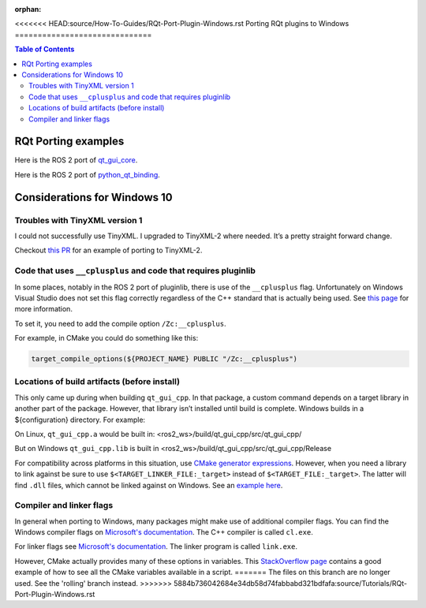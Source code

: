 :orphan:

.. redirect-from::

    RQt-Port-Plugin-Windows
    Guides/RQt-Port-Plugin-Windows
    Tutorials/RQt-Port-Plugin-Windows

<<<<<<< HEAD:source/How-To-Guides/RQt-Port-Plugin-Windows.rst
Porting RQt plugins to Windows
==============================

.. contents:: Table of Contents
   :depth: 2
   :local:

RQt Porting examples
--------------------

Here is the ROS 2 port of `qt_gui_core <https://github.com/ros-visualization/qt_gui_core/commit/6fb9624033a849f56d1bc1aad0e40d252bf99c2b>`_.

Here is the ROS 2 port of `python_qt_binding <https://github.com/ros-visualization/python_qt_binding/pull/56>`__.

Considerations for Windows 10
-----------------------------

Troubles with TinyXML version 1
^^^^^^^^^^^^^^^^^^^^^^^^^^^^^^^

I could not successfully use TinyXML.
I upgraded to TinyXML-2 where needed.
It’s a pretty straight forward change.

Checkout `this PR <https://github.com/ros-visualization/qt_gui_core/pull/147>`__ for an example of porting to TinyXML-2.

Code that uses ``__cplusplus`` and code that requires pluginlib
^^^^^^^^^^^^^^^^^^^^^^^^^^^^^^^^^^^^^^^^^^^^^^^^^^^^^^^^^^^^^^^

In some places, notably in the ROS 2 port of pluginlib, there is use of the ``__cplusplus`` flag.
Unfortunately on Windows Visual Studio does not set this flag correctly regardless of the C++ standard that is actually being used.
See `this page <https://docs.microsoft.com/en-us/cpp/build/reference/zc-cplusplus?view=vs-2017>`__ for more information.

To set it, you need to add the compile option ``/Zc:__cplusplus``.

For example, in CMake you could do something like this:

.. code-block:: cmake

   target_compile_options(${PROJECT_NAME} PUBLIC "/Zc:__cplusplus")

Locations of build artifacts (before install)
^^^^^^^^^^^^^^^^^^^^^^^^^^^^^^^^^^^^^^^^^^^^^

This only came up during when building ``qt_gui_cpp``.
In that package, a custom command depends on a target library in another part of the package.
However, that library isn’t installed until build is complete. Windows builds in a ${configuration} directory.
For example:

On Linux, ``qt_gui_cpp.a`` would be built in:
<ros2_ws>/build/qt_gui_cpp/src/qt_gui_cpp/

But on Windows ``qt_gui_cpp.lib`` is built in
<ros2_ws>/build/qt_gui_cpp/src/qt_gui_cpp/Release

For compatibility across platforms in this situation, use `CMake generator expressions <https://cmake.org/cmake/help/v3.5/manual/cmake-generator-expressions.7.html>`__.
However, when you need a library to link against be sure to use ``$<TARGET_LINKER_FILE:_target>`` instead of ``$<TARGET_FILE:_target>``.
The latter will find ``.dll`` files, which cannot be linked against on Windows.
See an `example here <https://github.com/ros-visualization/qt_gui_core/pull/162/files>`__.

Compiler and linker flags
^^^^^^^^^^^^^^^^^^^^^^^^^

In general when porting to Windows, many packages might make use of additional compiler flags.
You can find the Windows compiler flags on `Microsoft's documentation <https://docs.microsoft.com/en-us/cpp/build/reference/compiler-options-listed-by-category?view=vs-2017>`__.
The C++ compiler is called ``cl.exe``.

For linker flags see `Microsoft's documentation <https://docs.microsoft.com/en-us/cpp/build/reference/linker-options?view=vs-2017>`__.
The linker program is called ``link.exe``.

However, CMake actually provides many of these options in variables.
This `StackOverflow page <https://stackoverflow.com/questions/9298278/cmake-print-out-all-accessible-variables-in-a-script>`__ contains a good example of how to see all the CMake variables available in a script.
=======
The files on this branch are no longer used.  See the 'rolling' branch instead.
>>>>>>> 5884b736042684e34db58d74fabbabd321bdfafa:source/Tutorials/RQt-Port-Plugin-Windows.rst
